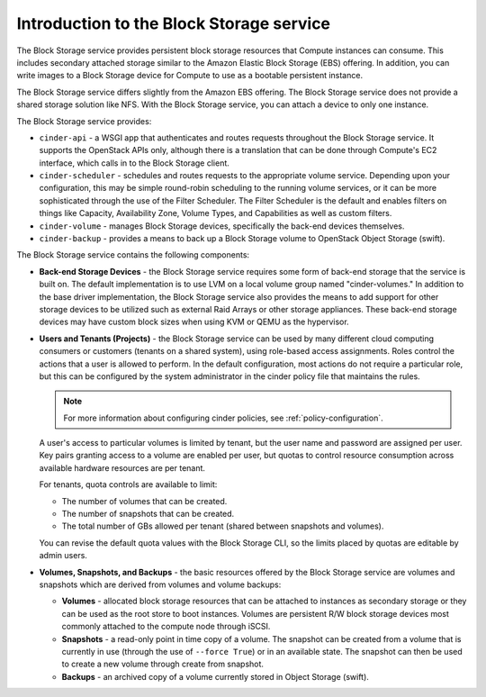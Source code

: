 =========================================
Introduction to the Block Storage service
=========================================

The Block Storage service provides persistent block storage
resources that Compute instances can consume. This includes
secondary attached storage similar to the Amazon Elastic Block Storage
(EBS) offering. In addition, you can write images to a Block Storage
device for Compute to use as a bootable persistent instance.

The Block Storage service differs slightly from the Amazon EBS offering.
The Block Storage service does not provide a shared storage solution
like NFS. With the Block Storage service, you can attach a device to
only one instance.

The Block Storage service provides:

-  ``cinder-api`` - a WSGI app that authenticates and routes requests
   throughout the Block Storage service. It supports the OpenStack APIs
   only, although there is a translation that can be done through
   Compute's EC2 interface, which calls in to the Block Storage client.

-  ``cinder-scheduler`` - schedules and routes requests to the appropriate
   volume service. Depending upon your configuration, this may be simple
   round-robin scheduling to the running volume services, or it can be
   more sophisticated through the use of the Filter Scheduler. The
   Filter Scheduler is the default and enables filters on things like
   Capacity, Availability Zone, Volume Types, and Capabilities as well
   as custom filters.

-  ``cinder-volume`` - manages Block Storage devices, specifically the
   back-end devices themselves.

-  ``cinder-backup`` - provides a means to back up a Block Storage volume to
   OpenStack Object Storage (swift).

The Block Storage service contains the following components:

-  **Back-end Storage Devices** - the Block Storage service requires some
   form of back-end storage that the service is built on. The default
   implementation is to use LVM on a local volume group named
   "cinder-volumes." In addition to the base driver implementation, the
   Block Storage service also provides the means to add support for
   other storage devices to be utilized such as external Raid Arrays or
   other storage appliances. These back-end storage devices may have
   custom block sizes when using KVM or QEMU as the hypervisor.

-  **Users and Tenants (Projects)** - the Block Storage service can be
   used by many different cloud computing consumers or customers
   (tenants on a shared system), using role-based access assignments.
   Roles control the actions that a user is allowed to perform. In the
   default configuration, most actions do not require a particular role,
   but this can be configured by the system administrator in the
   cinder policy file that maintains the rules.

   .. note::
      For more information about configuring cinder policies, see
      :ref:`policy-configuration`.

   A user's access to particular volumes is limited by tenant, but the user
   name and password are assigned per user. Key pairs granting access to a
   volume are enabled per user, but quotas to control resource consumption
   across available hardware resources are per tenant.

   For tenants, quota controls are available to limit:

   -  The number of volumes that can be created.

   -  The number of snapshots that can be created.

   -  The total number of GBs allowed per tenant (shared between
      snapshots and volumes).

   You can revise the default quota values with the Block Storage CLI,
   so the limits placed by quotas are editable by admin users.

-  **Volumes, Snapshots, and Backups** - the basic resources offered by
   the Block Storage service are volumes and snapshots which are derived
   from volumes and volume backups:

   -  **Volumes** - allocated block storage resources that can be
      attached to instances as secondary storage or they can be used as
      the root store to boot instances. Volumes are persistent R/W block
      storage devices most commonly attached to the compute node through
      iSCSI.

   -  **Snapshots** - a read-only point in time copy of a volume. The
      snapshot can be created from a volume that is currently in use
      (through the use of ``--force True``) or in an available state.
      The snapshot can then be used to create a new volume through
      create from snapshot.

   -  **Backups** - an archived copy of a volume currently stored in
      Object Storage (swift).
